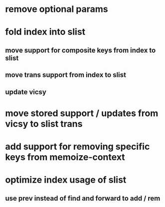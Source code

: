 * remove optional params
* fold index into slist
** move support for composite keys from index to slist
** move trans support from index to slist
** update vicsy
* move stored support / updates from vicsy to slist trans
* add support for removing specific keys from memoize-context
* optimize index usage of slist
** use prev instead of find and forward to add / rem
